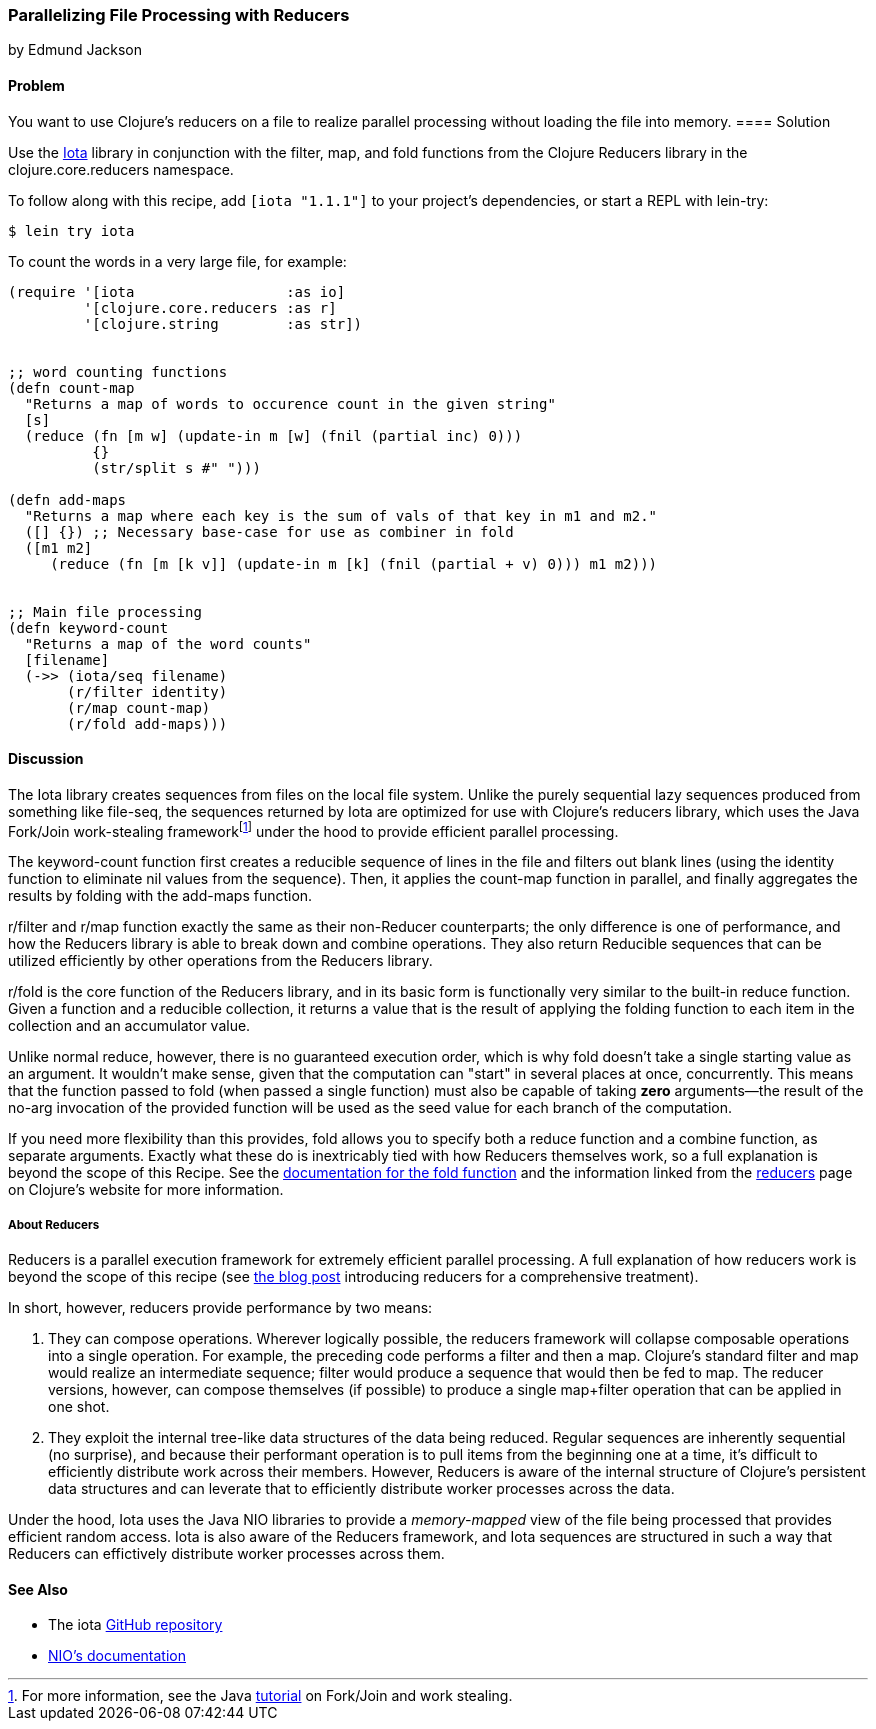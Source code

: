 [[rec_local_io_parallelizing_using_iota]]
=== Parallelizing File Processing with Reducers
[role="byline"]
by Edmund Jackson

==== Problem

You want to use Clojure's reducers on a file to realize parallel
processing without loading the file into memory.((("I/O (input/output) streams", "parallelizing with reducers")))
(((files, parallelizing processing with reducers)))(((Reducers library)))(((Iota library)))
==== Solution

Use the https://github.com/thebusby/iota[Iota] library in
conjunction with the +filter+, +map+, and +fold+ functions from the
Clojure Reducers library in the +clojure.core.reducers+ namespace.((("Clojure", "clojure.core.reducers")))(((functions, filter)))(((functions, map)))(((functions, fold)))

To follow along with this recipe, add `[iota "1.1.1"]` to your project's dependencies, or start a REPL with +lein-try+:

[source,shell-session]
----
$ lein try iota
----

To count the words in a very large file, for example:

[source,clojure]
----
(require '[iota                  :as io]
         '[clojure.core.reducers :as r]
         '[clojure.string        :as str])


;; word counting functions
(defn count-map
  "Returns a map of words to occurence count in the given string"
  [s]
  (reduce (fn [m w] (update-in m [w] (fnil (partial inc) 0)))
          {}
          (str/split s #" ")))

(defn add-maps
  "Returns a map where each key is the sum of vals of that key in m1 and m2."
  ([] {}) ;; Necessary base-case for use as combiner in fold
  ([m1 m2]
     (reduce (fn [m [k v]] (update-in m [k] (fnil (partial + v) 0))) m1 m2)))


;; Main file processing
(defn keyword-count
  "Returns a map of the word counts"
  [filename]
  (->> (iota/seq filename)
       (r/filter identity)
       (r/map count-map)
       (r/fold add-maps)))
----

==== Discussion

The Iota library creates sequences from files on the local file
system. Unlike the purely sequential lazy sequences produced from
something like +file-seq+, the sequences returned by Iota are
optimized for use with Clojure's reducers library, which uses the Java
Fork/Join work-stealing frameworkfootnote:[For more information, see
the Java
http://bit.ly/forkjoin-tut[tutorial]
on Fork/Join and work stealing.] under the hood to provide efficient
parallel processing.(((Java, Fork/Join work-stealing framework)))

The +keyword-count+ function first creates a reducible sequence of
lines in the file and filters out blank lines (using the +identity+
function to eliminate +nil+ values from the sequence). Then, it applies
the +count-map+ function in parallel, and finally aggregates the
results by folding with the +add-maps+ function.(((functions, keyword)))

+r/filter+ and +r/map+ function exactly the same as their non-Reducer
counterparts; the only difference is one of performance, and how the
Reducers library is able to break down and combine operations. They
also return Reducible sequences that can be utilized efficiently by
other operations from the Reducers library.

+r/fold+ is the core function of the Reducers library, and in its
basic form is functionally very similar to the built-in +reduce+
function. Given a function and a reducible collection, it returns a
value that is the result of applying the folding function to each item
in the collection and an accumulator value.

Unlike normal +reduce+, however, there is no guaranteed execution
order, which is why +fold+ doesn't take a single starting value as
an argument. It wouldn't make sense, given that the computation can
"start" in several places at once, concurrently. This means that the
function passed to +fold+ (when passed a single function) must also
be capable of taking *zero* arguments--the result of the no-arg
invocation of the provided function will be used as the seed value for each
branch of the computation.

If you need more flexibility than this provides, +fold+ allows you to
specify both a +reduce+ function and a +combine+ function, as separate
arguments. Exactly what these do is inextricably tied with how
Reducers themselves work, so a full explanation is beyond the scope of
this Recipe. See the
http://bit.ly/reducers-fold-doc[documentation
for the +fold+ function] and the information linked from the
http://clojure.org/reducers[reducers] page on Clojure's website for
more information.

===== About Reducers

Reducers is a parallel execution framework for extremely efficient
parallel processing. A full explanation of how reducers work is beyond the scope of this recipe (see http://bit.ly/reducers-post[the blog post] introducing reducers for a comprehensive treatment).

In short, however, reducers provide performance by two means:

1. They can compose operations. Wherever logically possible, the
reducers framework will collapse composable operations into a single
operation. For example, the preceding code performs a +filter+ and then a
+map+. Clojure's standard +filter+ and +map+ would realize an
intermediate sequence; +filter+ would produce a sequence that would
then be fed to +map+. The reducer versions, however, can compose
themselves (if possible) to produce a single +map+filter+ operation
that can be applied in one shot.

2. They exploit the internal tree-like data structures of the data
being reduced. Regular sequences are inherently sequential (no
surprise), and because their performant operation is to pull items
from the beginning one at a time, it's difficult to efficiently
distribute work across their members. However, Reducers is aware of
the internal structure of Clojure's persistent data structures and can
leverate that to efficiently distribute worker processes across the
data.

Under the hood, Iota uses the Java NIO libraries to provide a
_memory-mapped_ view of the file being processed that provides
efficient random access. Iota is also aware of the Reducers framework,
and Iota sequences are structured in such a way that Reducers can
effictively distribute worker processes across them.

==== See Also

* The +iota+ https://github.com/thebusby/iota[GitHub repository]
* http://bit.ly/javadoc-nio[NIO's documentation]
